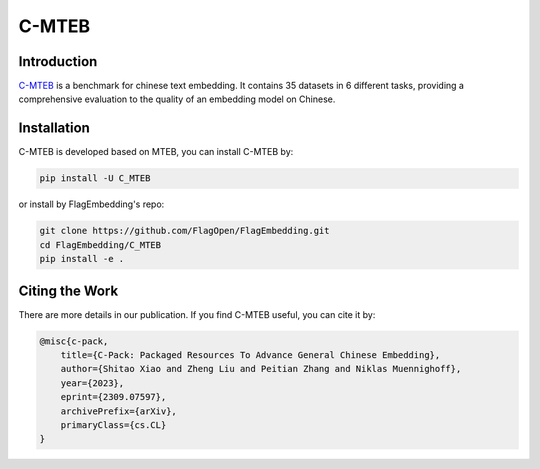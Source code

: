 C-MTEB
======

Introduction
------------

`C-MTEB <https://github.com/FlagOpen/FlagEmbedding/tree/master/C_MTEB>`_ is a benchmark for chinese text embedding. It contains 35
datasets in 6 different tasks, providing a comprehensive evaluation to the quality of an embedding model on Chinese.


.. image:: ../_static/img/C_MTEB.png
   :width: 700
   :align: center


Installation
------------

C-MTEB is developed based on MTEB, you can install C-MTEB by:

.. code:: bash

    pip install -U C_MTEB

or install by FlagEmbedding's repo:

.. code:: bash

    git clone https://github.com/FlagOpen/FlagEmbedding.git
    cd FlagEmbedding/C_MTEB
    pip install -e .

Citing the Work
---------------

There are more details in our publication. If you find C-MTEB useful, you can cite it by:

.. code::

    @misc{c-pack,
        title={C-Pack: Packaged Resources To Advance General Chinese Embedding}, 
        author={Shitao Xiao and Zheng Liu and Peitian Zhang and Niklas Muennighoff},
        year={2023},
        eprint={2309.07597},
        archivePrefix={arXiv},
        primaryClass={cs.CL}
    }